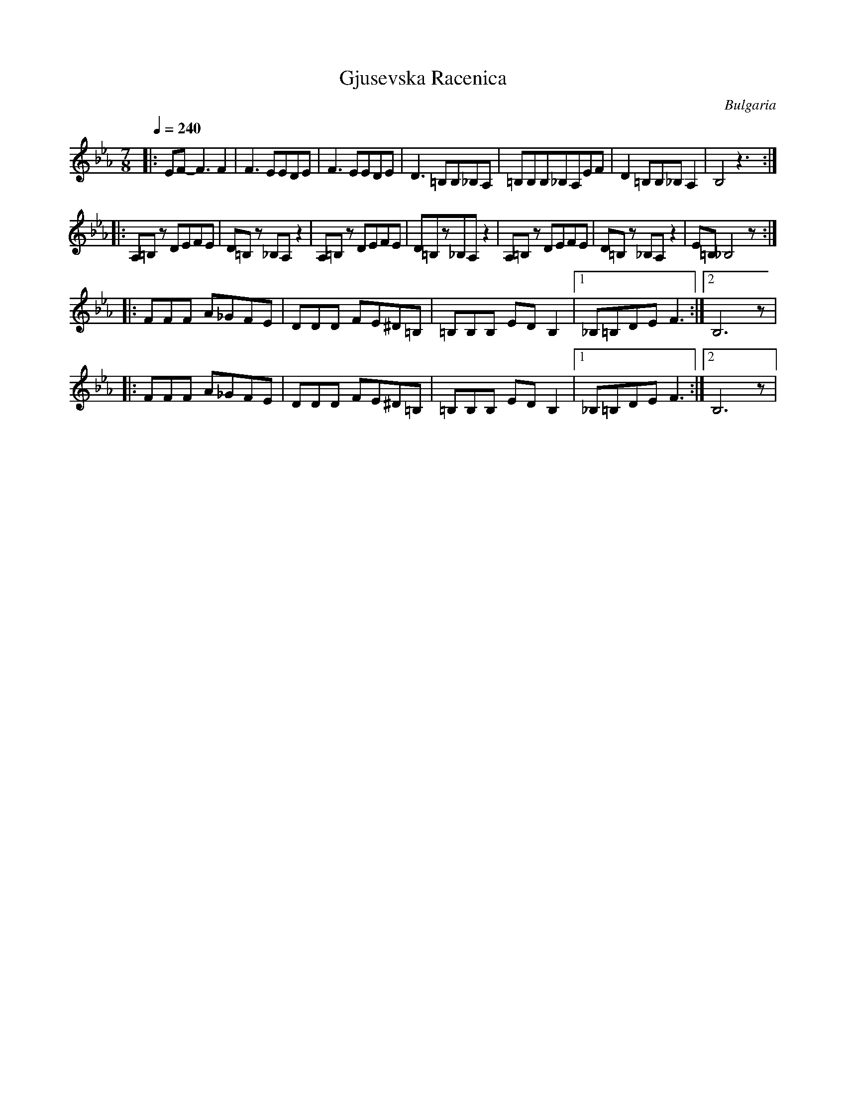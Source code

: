 X: 114
T: Gjusevska Racenica
O: Bulgaria
M: 7/8
L: 1/8
Q: 1/4=240
K: Eb
%%MIDI program 24
|:EF-F3 F2       |F3 EEDE       |F3 EEDE      |D3 =B,B,_B,A,|\
  =B,B,B,_B,A,EF |D2=B,B,_B,A,2 |B,4z3        :|
|:A,=B,z DEFE    |D=B,z _B,A,z2 |A,=B,z DEFE  |D=B,z_B,A,z2 |\
  A,=B,z DEFE    |D=B,z _B,A,z2 |E=B,_B,4z    :|
|:FFF A_GFE      |DDD FE^D=B,   |=B,B,B, EDB,2|[1_B,=B,DEF3 :|[2B,6z|
|:FFF A_GFE      |DDD FE^D=B,   |=B,B,B, EDB,2|[1_B,=B,DEF3 :|[2B,6z|
